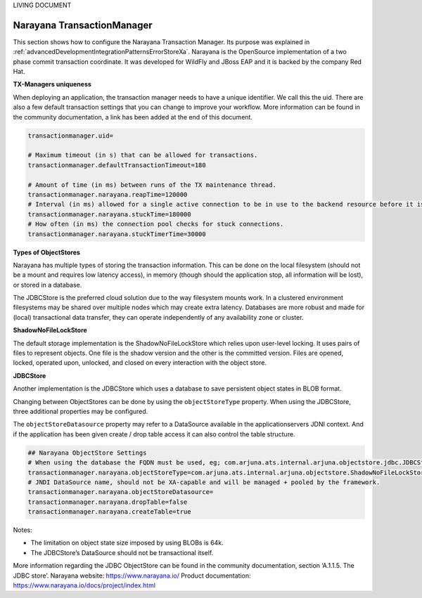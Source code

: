 LIVING DOCUMENT

.. _advancedDevelopmentIntegrationPatternsNarayana:

Narayana TransactionManager
===========================

This section shows how to configure the Narayana Transaction Manager. Its purpose was explained in :ref:`advancedDevelopmentIntegrationPatternsErrorStoreXa`. Narayana is the OpenSource implementation of a two phase commit transaction coordinate. It was developed for WildFly and JBoss EAP and it is backed by the company Red Hat.

**TX-Managers uniqueness**

When deploying an application, the transaction manager needs to have a unique identifier. We call this the uid. There are also a few default transaction settings that you can change to improve your workflow. More information can be found in the community documentation, a link has been added at the end of this document.

.. code-block:: none

   transactionmanager.uid=

   # Maximum timeout (in s) that can be allowed for transactions.
   transactionmanager.defaultTransactionTimeout=180

   # Amount of time (in ms) between runs of the TX maintenance thread.
   transactionmanager.narayana.reapTime=120000
   # Interval (in ms) allowed for a single active connection to be in use to the backend resource before it is considered to be *stuck*
   transactionmanager.narayana.stuckTime=180000
   # How often (in ms) the connection pool checks for stuck connections.
   transactionmanager.narayana.stuckTimerTime=30000

**Types of ObjectStores**

Narayana has multiple types of storing the transaction information. This can be done on the local filesystem (should not be a mount and requires low latency access), in memory (though should the application stop, all information will be lost), or stored in a database.

The JDBCStore is the preferred cloud solution due to the way filesystem mounts work. In a clustered environment filesystems may be shared over multiple nodes which may create extra latency. Databases are more robust and made for (local) transactional data transfer, they can operate independently of any availability zone or cluster.

**ShadowNoFileLockStore**

The default storage implementation is the ShadowNoFileLockStore which relies upon user-level locking. It uses pairs of files to represent objects. One file is the shadow version and the other is the committed version. Files are opened, locked, operated upon, unlocked, and closed on every interaction with the object store.

**JDBCStore**

Another implementation is the JDBCStore which uses a database to save persistent object states in BLOB format.

Changing between ObjectStores can be done by using the ``objectStoreType`` property. When using the JDBCStore, three additional properties may be configured.

The ``objectStoreDatasource`` property may refer to a DataSource available in the applicationservers JDNI context. And if the application has been given create / drop table access it can also control the table structure.

.. code-block:: none

   ## Narayana ObjectStore Settings
   # When using the database the FQDN must be used, eg; com.arjuna.ats.internal.arjuna.objectstore.jdbc.JDBCStore
   transactionmanager.narayana.objectStoreType=com.arjuna.ats.internal.arjuna.objectstore.ShadowNoFileLockStore
   # JNDI DataSource name, should not be XA-capable and will be managed + pooled by the framework.
   transactionmanager.narayana.objectStoreDatasource=
   transactionmanager.narayana.dropTable=false
   transactionmanager.narayana.createTable=true

Notes:

* The limitation on object state size imposed by using BLOBs is 64k.
* The JDBCStore’s DataSource should not be transactional itself.

More information regarding the JDBC ObjectStore can be found in the community documentation, section ‘A.1.1.5. The JDBC store’. Narayana website: https://www.narayana.io/ Product documentation: https://www.narayana.io/docs/project/index.html